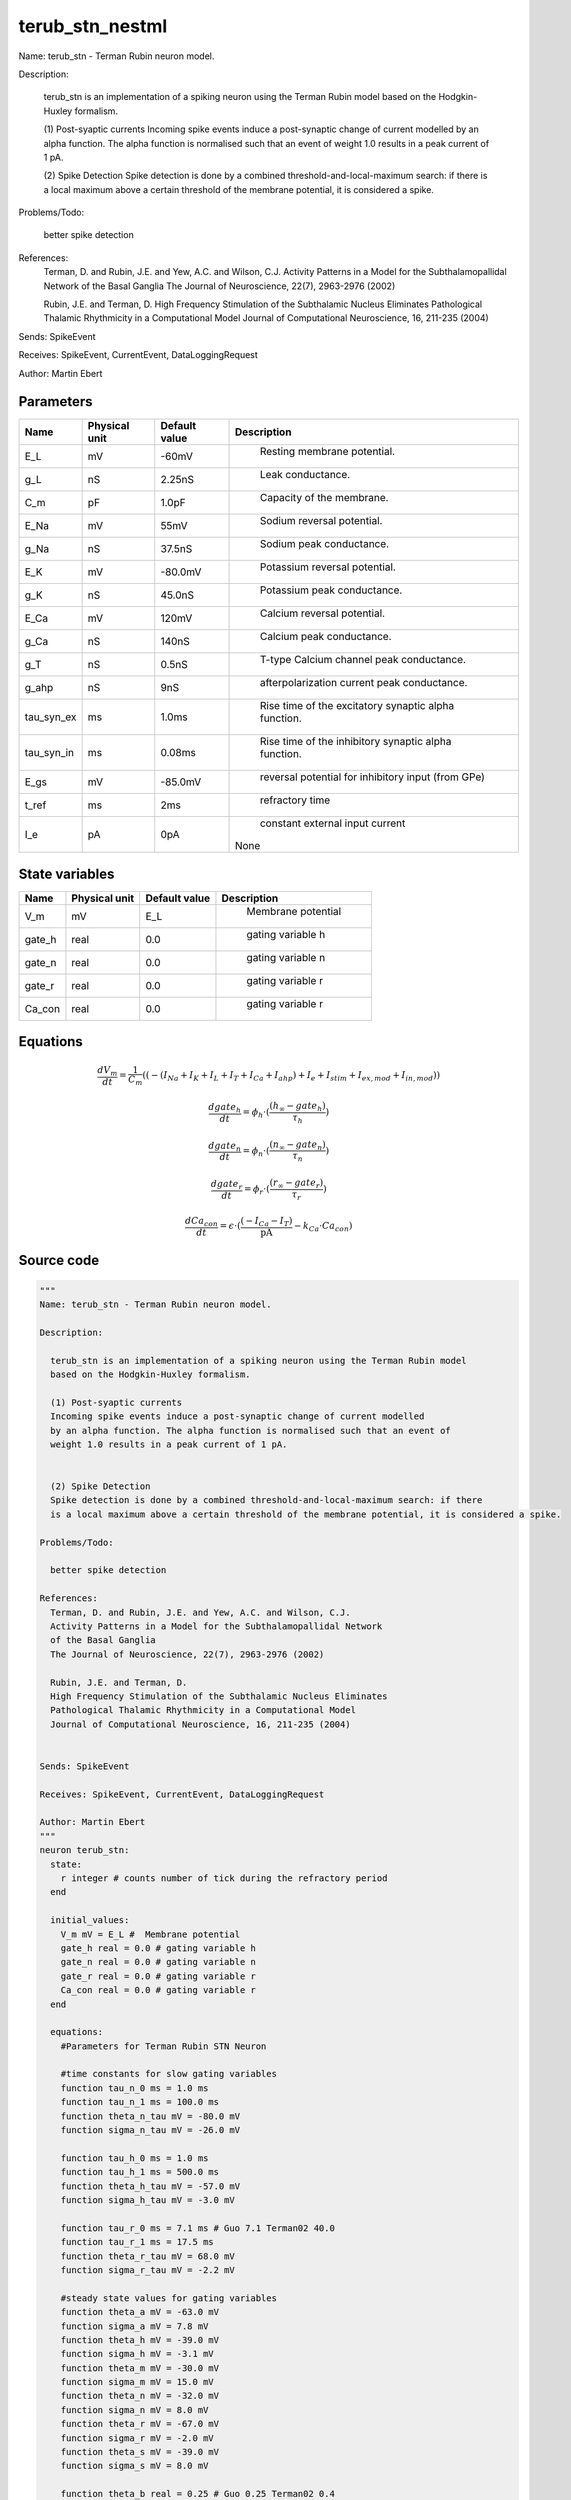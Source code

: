 terub_stn_nestml
================


Name: terub_stn - Terman Rubin neuron model.

Description:

  terub_stn is an implementation of a spiking neuron using the Terman Rubin model
  based on the Hodgkin-Huxley formalism.

  (1) Post-syaptic currents
  Incoming spike events induce a post-synaptic change of current modelled
  by an alpha function. The alpha function is normalised such that an event of
  weight 1.0 results in a peak current of 1 pA.


  (2) Spike Detection
  Spike detection is done by a combined threshold-and-local-maximum search: if there
  is a local maximum above a certain threshold of the membrane potential, it is considered a spike.

Problems/Todo:

  better spike detection

References:
  Terman, D. and Rubin, J.E. and Yew, A.C. and Wilson, C.J.
  Activity Patterns in a Model for the Subthalamopallidal Network
  of the Basal Ganglia
  The Journal of Neuroscience, 22(7), 2963-2976 (2002)

  Rubin, J.E. and Terman, D.
  High Frequency Stimulation of the Subthalamic Nucleus Eliminates
  Pathological Thalamic Rhythmicity in a Computational Model
  Journal of Computational Neuroscience, 16, 211-235 (2004)


Sends: SpikeEvent

Receives: SpikeEvent, CurrentEvent, DataLoggingRequest

Author: Martin Ebert




Parameters
----------



.. csv-table::
    :header: "Name", "Physical unit", "Default value", "Description"
    :widths: auto

    
    "E_L", "mV", "-60mV", "
     Resting membrane potential."    
    "g_L", "nS", "2.25nS", "
     Leak conductance."    
    "C_m", "pF", "1.0pF", "
     Capacity of the membrane."    
    "E_Na", "mV", "55mV", "
     Sodium reversal potential."    
    "g_Na", "nS", "37.5nS", "
     Sodium peak conductance."    
    "E_K", "mV", "-80.0mV", "
     Potassium reversal potential."    
    "g_K", "nS", "45.0nS", "
     Potassium peak conductance."    
    "E_Ca", "mV", "120mV", "
     Calcium reversal potential."    
    "g_Ca", "nS", "140nS", "
     Calcium peak conductance."    
    "g_T", "nS", "0.5nS", "
     T-type Calcium channel peak conductance."    
    "g_ahp", "nS", "9nS", "
     afterpolarization current peak conductance."    
    "tau_syn_ex", "ms", "1.0ms", "
     Rise time of the excitatory synaptic alpha function."    
    "tau_syn_in", "ms", "0.08ms", "
     Rise time of the inhibitory synaptic alpha function."    
    "E_gs", "mV", "-85.0mV", "
     reversal potential for inhibitory input (from GPe)"    
    "t_ref", "ms", "2ms", "
     refractory time"    
    "I_e", "pA", "0pA", "
     constant external input current
    None"




State variables
---------------

.. csv-table::
    :header: "Name", "Physical unit", "Default value", "Description"
    :widths: auto

    
    "V_m", "mV", "E_L", "
      Membrane potential"    
    "gate_h", "real", "0.0", "
     gating variable h"    
    "gate_n", "real", "0.0", "
     gating variable n"    
    "gate_r", "real", "0.0", "
     gating variable r"    
    "Ca_con", "real", "0.0", "
     gating variable r"




Equations
---------




.. math::
   \frac{ dV_m } { dt }= \frac 1 { C_{m} } \left( { (-(I_{Na} + I_{K} + I_{L} + I_{T} + I_{Ca} + I_{ahp}) + I_{e} + I_{stim} + I_{ex,mod} + I_{in,mod}) } \right) 


.. math::
   \frac{ dgate_h } { dt }= \phi_{h} \cdot (\frac{ (h_{\infty} - gate_{h}) } { \tau_{h} })


.. math::
   \frac{ dgate_n } { dt }= \phi_{n} \cdot (\frac{ (n_{\infty} - gate_{n}) } { \tau_{n} })


.. math::
   \frac{ dgate_r } { dt }= \phi_{r} \cdot (\frac{ (r_{\infty} - gate_{r}) } { \tau_{r} })


.. math::
   \frac{ dCa_con } { dt }= \epsilon \cdot (\frac{ (-I_{Ca} - I_{T}) } { \mathrm{pA} } - k_{Ca} \cdot Ca_{con})





Source code
-----------

.. code:: nestml

   """
   Name: terub_stn - Terman Rubin neuron model.

   Description:

     terub_stn is an implementation of a spiking neuron using the Terman Rubin model
     based on the Hodgkin-Huxley formalism.

     (1) Post-syaptic currents
     Incoming spike events induce a post-synaptic change of current modelled
     by an alpha function. The alpha function is normalised such that an event of
     weight 1.0 results in a peak current of 1 pA.


     (2) Spike Detection
     Spike detection is done by a combined threshold-and-local-maximum search: if there
     is a local maximum above a certain threshold of the membrane potential, it is considered a spike.

   Problems/Todo:

     better spike detection

   References:
     Terman, D. and Rubin, J.E. and Yew, A.C. and Wilson, C.J.
     Activity Patterns in a Model for the Subthalamopallidal Network
     of the Basal Ganglia
     The Journal of Neuroscience, 22(7), 2963-2976 (2002)

     Rubin, J.E. and Terman, D.
     High Frequency Stimulation of the Subthalamic Nucleus Eliminates
     Pathological Thalamic Rhythmicity in a Computational Model
     Journal of Computational Neuroscience, 16, 211-235 (2004)


   Sends: SpikeEvent

   Receives: SpikeEvent, CurrentEvent, DataLoggingRequest

   Author: Martin Ebert
   """
   neuron terub_stn:
     state:
       r integer # counts number of tick during the refractory period
     end

     initial_values:
       V_m mV = E_L #  Membrane potential
       gate_h real = 0.0 # gating variable h
       gate_n real = 0.0 # gating variable n
       gate_r real = 0.0 # gating variable r
       Ca_con real = 0.0 # gating variable r
     end

     equations:
       #Parameters for Terman Rubin STN Neuron

       #time constants for slow gating variables
       function tau_n_0 ms = 1.0 ms
       function tau_n_1 ms = 100.0 ms
       function theta_n_tau mV = -80.0 mV
       function sigma_n_tau mV = -26.0 mV

       function tau_h_0 ms = 1.0 ms
       function tau_h_1 ms = 500.0 ms
       function theta_h_tau mV = -57.0 mV
       function sigma_h_tau mV = -3.0 mV

       function tau_r_0 ms = 7.1 ms # Guo 7.1 Terman02 40.0
       function tau_r_1 ms = 17.5 ms
       function theta_r_tau mV = 68.0 mV
       function sigma_r_tau mV = -2.2 mV

       #steady state values for gating variables
       function theta_a mV = -63.0 mV
       function sigma_a mV = 7.8 mV
       function theta_h mV = -39.0 mV
       function sigma_h mV = -3.1 mV
       function theta_m mV = -30.0 mV
       function sigma_m mV = 15.0 mV
       function theta_n mV = -32.0 mV
       function sigma_n mV = 8.0 mV
       function theta_r mV = -67.0 mV
       function sigma_r mV = -2.0 mV
       function theta_s mV = -39.0 mV
       function sigma_s mV = 8.0 mV

       function theta_b real = 0.25 # Guo 0.25 Terman02 0.4
       function sigma_b real = 0.07 # Guo 0.07 Terman02 -0.1

       #time evolvement of gating variables
       function phi_h real = 0.75
       function phi_n real = 0.75
       function phi_r real = 0.5 # Guo 0.5 Terman02 0.2

       # Calcium concentration and afterhyperpolarization current
       function epsilon 1/ms = 0.00005 / ms # 1/ms Guo 0.00005 Terman02 0.0000375
       function k_Ca real = 22.5
       function k1 real = 15.0

       function I_ex_mod pA = -convolve(g_ex, spikeExc) * V_m
       function I_in_mod pA = convolve(g_in, spikeInh) * (V_m - E_gs)

       function tau_n ms = tau_n_0 + tau_n_1 / (1. + exp(-(V_m-theta_n_tau)/sigma_n_tau))
       function tau_h ms = tau_h_0 + tau_h_1 / (1. + exp(-(V_m-theta_h_tau)/sigma_h_tau))
       function tau_r ms = tau_r_0 + tau_r_1 / (1. + exp(-(V_m-theta_r_tau)/sigma_r_tau))

       function a_inf real = 1. / (1. +exp(-(V_m-theta_a)/sigma_a))
       function h_inf real = 1. / (1. + exp(-(V_m-theta_h)/sigma_h));
       function m_inf real = 1. / (1. + exp(-(V_m-theta_m)/sigma_m))
       function n_inf real = 1. / (1. + exp(-(V_m-theta_n)/sigma_n))
       function r_inf real = 1. / (1. + exp(-(V_m-theta_r)/sigma_r))
       function s_inf real = 1. / (1. + exp(-(V_m-theta_s)/sigma_s))
       function b_inf real = 1. / (1. + exp((gate_r-theta_b)/sigma_b)) - 1. / (1. + exp(-theta_b/sigma_b))

       function I_Na  pA =  g_Na  * m_inf * m_inf * m_inf * gate_h    * (V_m - E_Na)
       function I_K   pA =  g_K   * gate_n * gate_n * gate_n * gate_n * (V_m - E_K )
       function I_L   pA =  g_L                                 * (V_m - E_L )
       function I_T   pA =  g_T   *a_inf*a_inf*a_inf*b_inf*b_inf* (V_m - E_Ca)
       function I_Ca  pA =  g_Ca  * s_inf * s_inf               * (V_m - E_Ca)
       function I_ahp pA =  g_ahp * (Ca_con / (Ca_con + k1))    * (V_m - E_K )

       # V dot -- synaptic input are currents, inhib current is negative
       V_m' = ( -(I_Na + I_K + I_L + I_T + I_Ca + I_ahp) + I_e + I_stim + I_ex_mod + I_in_mod) / C_m

       #channel dynamics
       gate_h' = phi_h *((h_inf-gate_h) / tau_h)  # h-variable
       gate_n' = phi_n *((n_inf-gate_n) / tau_n)  # n-variable
       gate_r' = phi_r *((r_inf-gate_r) / tau_r)  # r-variable

       #Calcium concentration
       Ca_con' = epsilon*( (-I_Ca  - I_T ) / pA - k_Ca * Ca_con)

       # synapses: alpha functions
       ## alpha function for the g_in
       shape g_in = (e/tau_syn_in) * t * exp(-t/tau_syn_in)
       ## alpha function for the g_ex
       shape g_ex = (e/tau_syn_ex) * t * exp(-t/tau_syn_ex)
     end

     parameters:
       E_L        mV = -60 mV  # Resting membrane potential.
       g_L        nS = 2.25 nS # Leak conductance.
       C_m        pF = 1.0 pF # Capacity of the membrane.
       E_Na       mV = 55 mV   # Sodium reversal potential.
       g_Na       nS = 37.5 nS # Sodium peak conductance.
       E_K        mV = -80.0 mV# Potassium reversal potential.
       g_K        nS = 45.0 nS # Potassium peak conductance.
       E_Ca       mV = 120 mV  # Calcium reversal potential.
       g_Ca       nS = 140 nS  # Calcium peak conductance.
       g_T        nS = 0.5 nS  # T-type Calcium channel peak conductance.
       g_ahp      nS = 9 nS    # afterpolarization current peak conductance.
       tau_syn_ex ms = 1.0 ms  # Rise time of the excitatory synaptic alpha function.
       tau_syn_in ms = 0.08 ms # Rise time of the inhibitory synaptic alpha function.
       E_gs       mV = -85.0 mV# reversal potential for inhibitory input (from GPe)
       t_ref      ms = 2 ms    # refractory time

       # constant external input current
       I_e pA = 0 pA
     end

     internals:
       refractory_counts integer = steps(t_ref)
     end

     input:
       spikeInh nS <- inhibitory spike
       spikeExc nS <- excitatory spike
       I_stim pA <- current
     end

     output: spike

     update:
       U_old mV = V_m
       integrate_odes()

       # sending spikes: crossing 0 mV, pseudo-refractoriness and local maximum...
       if r > 0:
         r -= 1
       elif V_m > 0 mV and U_old > V_m:
         r = refractory_counts
         emit_spike()
       end

     end

   end

   """
   Name: terub_stn_implicit - Terman Rubin neuron model.

   Description:

     terub_stn_implicit is an implementation of a spiking neuron using the Terman Rubin model
     based on the Hodgkin-Huxley formalism.

     (1) Post-syaptic currents
     Incoming spike events induce a post-synaptic change of current modelled
     by an alpha function. The alpha function is normalised such that an event of
     weight 1.0 results in a peak current of 1 pA.


     (2) Spike Detection
     Spike detection is done by a combined threshold-and-local-maximum search: if there
     is a local maximum above a certain threshold of the membrane potential, it is considered a spike.

   Problems/Todo:

     better spike detection

   References:
     Terman, D. and Rubin, J.E. and Yew, A.C. and Wilson, C.J.
     Activity Patterns in a Model for the Subthalamopallidal Network
     of the Basal Ganglia
     The Journal of Neuroscience, 22(7), 2963-2976 (2002)

     Rubin, J.E. and Terman, D.
     High Frequency Stimulation of the Subthalamic Nucleus Eliminates
     Pathological Thalamic Rhythmicity in a Computational Model
     Journal of Computational Neuroscience, 16, 211-235 (2004)


   Sends: SpikeEvent

   Receives: SpikeEvent, CurrentEvent, DataLoggingRequest

   Author: Martin Ebert
   """
   neuron terub_stn_implicit:
     state:
       r integer # counts number of tick during the refractory period
     end

     initial_values:
       V_m mV = E_L #  Membrane potential

       g_in pA = 0 pA # Inhibitory synaptic conductance
       g_in' pA/ms = pA * e / tau_syn_in # Inhibitory synaptic conductance
       g_ex pA = 0 pA # Excitatory synaptic conductance
       g_ex' pA/ms = pA * e / tau_syn_ex # Excitatory synaptic conductance

       gate_h     real = 0.0 # gating variable h
       gate_n     real = 0.0# gating variable n
       gate_r     real = 0.0# gating variable r
       Ca_con     real = 0.0# gating variable r
     end

     equations:
       #Parameters for Terman Rubin STN Neuron

       #time constants for slow gating variables
       function tau_n_0 ms = 1.0 ms
       function tau_n_1 ms = 100.0 ms
       function theta_n_tau mV = -80.0 mV
       function sigma_n_tau mV = -26.0 mV

       function tau_h_0 ms = 1.0 ms
       function tau_h_1 ms = 500.0 ms
       function theta_h_tau mV = -57.0 mV
       function sigma_h_tau mV = -3.0 mV

       function tau_r_0 ms = 7.1 ms # Guo 7.1 Terman02 40.0
       function tau_r_1 ms = 17.5 ms
       function theta_r_tau mV = 68.0 mV
       function sigma_r_tau mV = -2.2 mV

       #steady state values for gating variables
       function theta_a mV = -63.0 mV
       function sigma_a mV = 7.8 mV
       function theta_h mV = -39.0 mV
       function sigma_h mV = -3.1 mV
       function theta_m mV = -30.0 mV
       function sigma_m mV = 15.0 mV
       function theta_n mV = -32.0 mV
       function sigma_n mV = 8.0 mV
       function theta_r mV = -67.0 mV
       function sigma_r mV = -2.0 mV
       function theta_s mV = -39.0 mV
       function sigma_s mV = 8.0 mV

       function theta_b real = 0.25 # Guo 0.25 Terman02 0.4
       function sigma_b real = 0.07 # Guo 0.07 Terman02 -0.1

       #time evolvement of gating variables
       function phi_h real = 0.75
       function phi_n real = 0.75
       function phi_r real = 0.5 # Guo 0.5 Terman02 0.2

       # Calcium concentration and afterhyperpolarization current
       function epsilon 1/ms = 0.00005 / ms # 1/ms Guo 0.00005 Terman02 0.0000375
       function k_Ca real = 22.5
       function k1 real = 15.0

       function I_ex_mod pA = -convolve(g_ex, spikeExc) * V_m
       function I_in_mod pA = convolve(g_in, spikeInh) * (V_m - E_gs)

       function tau_n ms = tau_n_0 + tau_n_1 / (1. + exp(-(V_m-theta_n_tau)/sigma_n_tau))
       function tau_h ms = tau_h_0 + tau_h_1 / (1. + exp(-(V_m-theta_h_tau)/sigma_h_tau))
       function tau_r ms = tau_r_0 + tau_r_1 / (1. + exp(-(V_m-theta_r_tau)/sigma_r_tau))

       function a_inf real = 1. / (1. +exp(-(V_m-theta_a)/sigma_a))
       function h_inf real = 1. / (1. + exp(-(V_m-theta_h)/sigma_h));
       function m_inf real = 1. / (1. + exp(-(V_m-theta_m)/sigma_m))
       function n_inf real = 1. / (1. + exp(-(V_m-theta_n)/sigma_n))
       function r_inf real = 1. / (1. + exp(-(V_m-theta_r)/sigma_r))
       function s_inf real = 1. / (1. + exp(-(V_m-theta_s)/sigma_s))
       function b_inf real = 1. / (1. + exp((gate_r-theta_b)/sigma_b)) - 1. / (1. + exp(-theta_b/sigma_b))

       function I_Na  pA =  g_Na  * m_inf * m_inf * m_inf * gate_h    * (V_m - E_Na)
       function I_K   pA =  g_K   * gate_n * gate_n * gate_n * gate_n * (V_m - E_K )
       function I_L   pA =  g_L                                 * (V_m - E_L )
       function I_T   pA =  g_T   *a_inf*a_inf*a_inf*b_inf*b_inf* (V_m - E_Ca)
       function I_Ca  pA =  g_Ca  * s_inf * s_inf               * (V_m - E_Ca)
       function I_ahp pA =  g_ahp * (Ca_con / (Ca_con + k1))    * (V_m - E_K )

       # V dot -- synaptic input are currents, inhib current is negative
       V_m' = ( -(I_Na + I_K + I_L + I_T + I_Ca + I_ahp) + I_e + I_stim + I_ex_mod + I_in_mod) / C_m

       #channel dynamics
       gate_h' = phi_h *((h_inf-gate_h) / tau_h)  # h-variable
       gate_n' = phi_n *((n_inf-gate_n) / tau_n)  # n-variable
       gate_r' = phi_r *((r_inf-gate_r) / tau_r)  # r-variable

       #Calcium concentration
       Ca_con' = epsilon*( (-I_Ca  - I_T ) / pA - k_Ca * Ca_con)

       # synapses: alpha functions
       ## alpha function for the g_in
       shape g_in'' = (-2/tau_syn_in) * g_in'-(1/tau_syn_in**2) * g_in

       ## alpha function for the g_ex
       shape g_ex'' = (-2/tau_syn_ex) * g_ex'-(1/tau_syn_ex**2) * g_ex
     end

     parameters:
       E_L        mV = -60 mV  # Resting membrane potential.
       g_L        nS = 2.25 nS # Leak conductance.
       C_m        pF = 1.0 pF # Capacity of the membrane.
       E_Na       mV = 55 mV   # Sodium reversal potential.
       g_Na       nS = 37.5 nS # Sodium peak conductance.
       E_K        mV = -80.0 mV# Potassium reversal potential.
       g_K        nS = 45.0 nS # Potassium peak conductance.
       E_Ca       mV = 120 mV  # Calcium reversal potential.
       g_Ca       nS = 140 nS  # Calcium peak conductance.
       g_T        nS = 0.5 nS  # T-type Calcium channel peak conductance.
       g_ahp      nS = 9 nS    # afterpolarization current peak conductance.
       tau_syn_ex ms = 1.0 ms  # Rise time of the excitatory synaptic alpha function.
       tau_syn_in ms = 0.08 ms # Rise time of the inhibitory synaptic alpha function.
       E_gs       mV = -85.0 mV# reversal potential for inhibitory input (from GPe)
       t_ref      ms = 2 ms    # refractory time

       # constant external input current
       I_e pA = 0 pA
     end

     internals:
       refractory_counts integer = steps(t_ref)
     end

     input:
       spikeInh nS <- inhibitory spike
       spikeExc nS <- excitatory spike
       I_stim pA <- current
     end

     output: spike

     update:
       U_old mV = V_m
       integrate_odes()

       # sending spikes: crossing 0 mV, pseudo-refractoriness and local maximum...
       if r > 0:
         r -= 1
       elif V_m > 0 mV and U_old > V_m:
         r = refractory_counts
         emit_spike()
       end

     end

   end




.. footer::

   Generated at 2020-02-19 20:31:21.517028